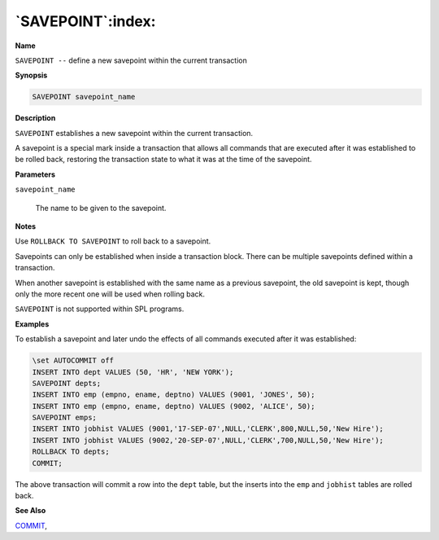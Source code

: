 .. _savepoint:

******************
`SAVEPOINT`:index:
******************

**Name**

``SAVEPOINT --`` define a new savepoint within the current transaction

**Synopsis**

.. code-block:: text

    SAVEPOINT savepoint_name

**Description**

``SAVEPOINT`` establishes a new savepoint within the current transaction.

A savepoint is a special mark inside a transaction that allows all
commands that are executed after it was established to be rolled back,
restoring the transaction state to what it was at the time of the
savepoint.

**Parameters**

``savepoint_name``

    The name to be given to the savepoint.

**Notes**

Use ``ROLLBACK TO SAVEPOINT`` to roll back to a savepoint.

Savepoints can only be established when inside a transaction block.
There can be multiple savepoints defined within a transaction.

When another savepoint is established with the same name as a previous
savepoint, the old savepoint is kept, though only the more recent one
will be used when rolling back.

``SAVEPOINT`` is not supported within SPL programs.

**Examples**

To establish a savepoint and later undo the effects of all commands
executed after it was established:

.. code-block:: text

    \set AUTOCOMMIT off
    INSERT INTO dept VALUES (50, 'HR', 'NEW YORK');
    SAVEPOINT depts;
    INSERT INTO emp (empno, ename, deptno) VALUES (9001, 'JONES', 50);
    INSERT INTO emp (empno, ename, deptno) VALUES (9002, 'ALICE', 50);
    SAVEPOINT emps;
    INSERT INTO jobhist VALUES (9001,'17-SEP-07',NULL,'CLERK',800,NULL,50,'New Hire');
    INSERT INTO jobhist VALUES (9002,'20-SEP-07',NULL,'CLERK',700,NULL,50,'New Hire');
    ROLLBACK TO depts;
    COMMIT;

The above transaction will commit a row into the ``dept`` table, but the
inserts into the ``emp`` and ``jobhist`` tables are rolled back.

**See Also**


`COMMIT <commit>`_, 
